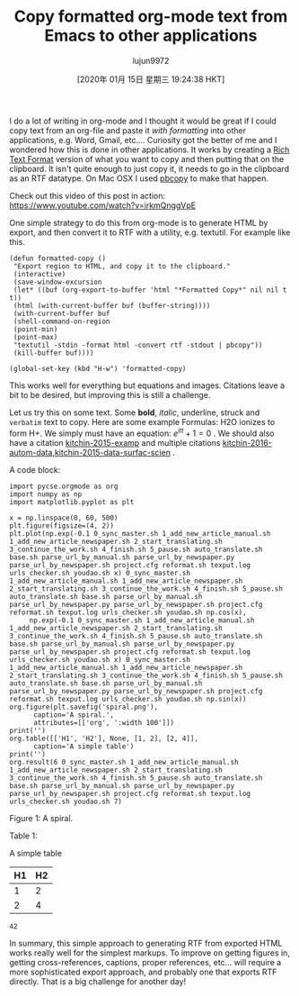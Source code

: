 #+TITLE: Copy formatted org-mode text from Emacs to other applications
#+URL: http://kitchingroup.cheme.cmu.edu/blog/2016/06/16/Copy-formatted-org-mode-text-from-Emacs-to-other-applications/
#+AUTHOR: lujun9972
#+TAGS: raw
#+DATE: [2020年 01月 15日 星期三 19:24:38 HKT]
#+LANGUAGE:  zh-CN
#+OPTIONS:  H:6 num:nil toc:t \n:nil ::t |:t ^:nil -:nil f:t *:t <:nil
I do a lot of writing in org-mode and I thought it would be great if I could copy text from an org-file and paste it /with formatting/ into other applications, e.g. Word, Gmail, etc.... Curiosity got the better of me and I wondered how this is done in other applications. It works by creating a [[https://www.safaribooksonline.com/library/view/rtf-pocket-guide/9781449302047/ch01.html][Rich Text Format]] version of what you want to copy and then putting that on the clipboard. It isn't quite enough to just copy it, it needs to go in the clipboard as an RTF datatype. On Mac OSX I used [[http://osxdaily.com/2007/03/05/manipulating-the-clipboard-from-the-command-line/][pbcopy]] to make that happen.

Check out this video of this post in action: [[https://www.youtube.com/watch?v=irkmQnggVpE]]

One simple strategy to do this from org-mode is to generate HTML by export, and then convert it to RTF with a utility, e.g. textutil. For example like this.

#+BEGIN_EXAMPLE
  (defun formatted-copy ()
   "Export region to HTML, and copy it to the clipboard."
   (interactive)
   (save-window-excursion
   (let* ((buf (org-export-to-buffer 'html "*Formatted Copy*" nil nil t t))
   (html (with-current-buffer buf (buffer-string))))
   (with-current-buffer buf
   (shell-command-on-region
   (point-min)
   (point-max)
   "textutil -stdin -format html -convert rtf -stdout | pbcopy"))
   (kill-buffer buf))))

  (global-set-key (kbd "H-w") 'formatted-copy)
#+END_EXAMPLE

This works well for everything but equations and images. Citations leave a bit to be desired, but improving this is still a challenge.

Let us try this on some text. Some *bold*, /italic/, underline, struck and =verbatim= text to copy. Here are some example Formulas: H2O ionizes to form H+. We simply must have an equation: \(e^{i\pi} + 1 = 0\) . We should also have a citation [[#kitchin-2015-examp][kitchin-2015-examp]] and multiple citations [[#kitchin-2016-autom-data][kitchin-2016-autom-data]],[[#kitchin-2015-data-surfac-scien][kitchin-2015-data-surfac-scien]] .

A code block:

#+BEGIN_EXAMPLE
  import pycse.orgmode as org
  import numpy as np
  import matplotlib.pyplot as plt

  x = np.linspace(0, 60, 500)
  plt.figure(figsize=(4, 2))
  plt.plot(np.exp(-0.1 0_sync_master.sh 1_add_new_article_manual.sh 1_add_new_article_newspaper.sh 2_start_translating.sh 3_continue_the_work.sh 4_finish.sh 5_pause.sh auto_translate.sh base.sh parse_url_by_manual.sh parse_url_by_newspaper.py parse_url_by_newspaper.sh project.cfg reformat.sh texput.log urls_checker.sh youdao.sh x) 0_sync_master.sh 1_add_new_article_manual.sh 1_add_new_article_newspaper.sh 2_start_translating.sh 3_continue_the_work.sh 4_finish.sh 5_pause.sh auto_translate.sh base.sh parse_url_by_manual.sh parse_url_by_newspaper.py parse_url_by_newspaper.sh project.cfg reformat.sh texput.log urls_checker.sh youdao.sh np.cos(x),
       np.exp(-0.1 0_sync_master.sh 1_add_new_article_manual.sh 1_add_new_article_newspaper.sh 2_start_translating.sh 3_continue_the_work.sh 4_finish.sh 5_pause.sh auto_translate.sh base.sh parse_url_by_manual.sh parse_url_by_newspaper.py parse_url_by_newspaper.sh project.cfg reformat.sh texput.log urls_checker.sh youdao.sh x) 0_sync_master.sh 1_add_new_article_manual.sh 1_add_new_article_newspaper.sh 2_start_translating.sh 3_continue_the_work.sh 4_finish.sh 5_pause.sh auto_translate.sh base.sh parse_url_by_manual.sh parse_url_by_newspaper.py parse_url_by_newspaper.sh project.cfg reformat.sh texput.log urls_checker.sh youdao.sh np.sin(x))
  org.figure(plt.savefig('spiral.png'),
        caption='A spiral.',
        attributes=[['org', ':width 100']])
  print('')
  org.table([['H1', 'H2'], None, [1, 2], [2, 4]],
        caption='A simple table')
  print('')
  org.result(6 0_sync_master.sh 1_add_new_article_manual.sh 1_add_new_article_newspaper.sh 2_start_translating.sh 3_continue_the_work.sh 4_finish.sh 5_pause.sh auto_translate.sh base.sh parse_url_by_manual.sh parse_url_by_newspaper.py parse_url_by_newspaper.sh project.cfg reformat.sh texput.log urls_checker.sh youdao.sh 7)
#+END_EXAMPLE

[[http://kitchingroup.cheme.cmu.edu/media/2016-06-16-Copy-formatted-org-mode-text-from-Emacs-to-other-applications/spiral.png]]

Figure 1: A spiral.

Table 1:

A simple table
| H1 | H2 |
|----+----|
|  1 |  2 |
|  2 |  4 |

#+BEGIN_EXAMPLE
  42
#+END_EXAMPLE

In summary, this simple approach to generating RTF from exported HTML works really well for the simplest markups. To improve on getting figures in, getting cross-references, captions, proper references, etc... will require a more sophisticated export approach, and probably one that exports RTF directly. That is a big challenge for another day!

